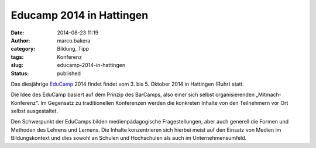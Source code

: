Educamp 2014 in Hattingen
#########################
:date: 2014-08-23 11:19
:author: marco.bakera
:category: Bildung, Tipp
:tags: Konferenz
:slug: educamp-2014-in-hattingen
:status: published

|Educamp2014|

Das diesjährige `EduCamp <http://educamp.mixxt.de/>`__ 2014 findet
findet vom 3. bis 5. Oktober 2014 in Hattingen (Ruhr) statt.

Die Idee des EduCamp basiert auf dem Prinzip des BarCamps, also einer
sich selbst organisierenden „Mitmach-Konferenz". Im Gegensatz zu
traditionellen Konferenzen werden die konkreten Inhalte von den
Teilnehmern vor Ort selbst ausgestaltet.

Den Schwerpunkt der EduCamps bilden medienpädagogische Fragestellungen,
aber auch generell die Formen und Methoden des Lehrens und Lernens. Die
Inhalte konzentrieren sich hierbei meist auf den Einsatz von Medien im
Bildungskontext und dies sowohl an Schulen und Hochschulen als auch im
Unternehmensumfeld.

.. |Educamp2014| image:: http://www.bakera.de/wp/wp-content/uploads/2014/08/Educamp2014.png
   :class: alignnone size-full wp-image-1345
   :width: 793px
   :height: 136px
   :target: http://www.bakera.de/wp/wp-content/uploads/2014/08/Educamp2014.png

